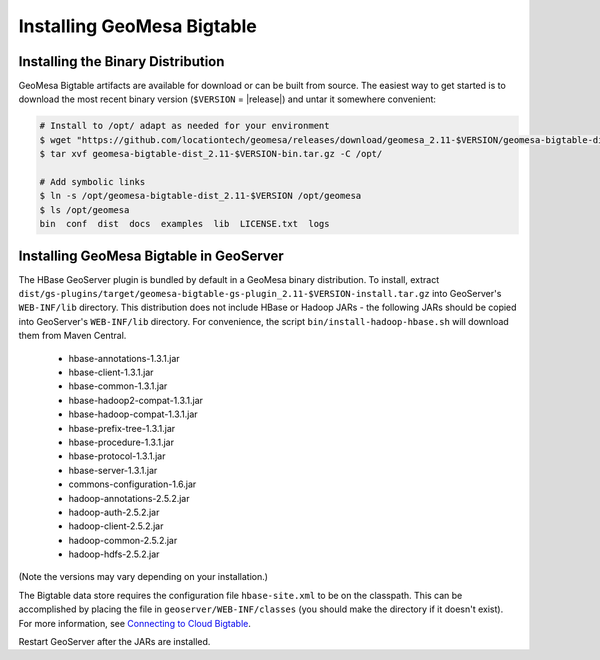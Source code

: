 Installing GeoMesa Bigtable
===========================

Installing the Binary Distribution
----------------------------------

GeoMesa Bigtable artifacts are available for download or can be built from source.
The easiest way to get started is to download the most recent binary version (``$VERSION`` = |release|)
and untar it somewhere convenient:

.. code-block:: bash

    # Install to /opt/ adapt as needed for your environment
    $ wget "https://github.com/locationtech/geomesa/releases/download/geomesa_2.11-$VERSION/geomesa-bigtable-dist_2.11-$VERSION-bin.tar.gz"
    $ tar xvf geomesa-bigtable-dist_2.11-$VERSION-bin.tar.gz -C /opt/

    # Add symbolic links
    $ ln -s /opt/geomesa-bigtable-dist_2.11-$VERSION /opt/geomesa
    $ ls /opt/geomesa
    bin  conf  dist  docs  examples  lib  LICENSE.txt  logs

.. _install_bigtable_geoserver:

Installing GeoMesa Bigtable in GeoServer
----------------------------------------

The HBase GeoServer plugin is bundled by default in a GeoMesa binary distribution. To install, extract
``dist/gs-plugins/target/geomesa-bigtable-gs-plugin_2.11-$VERSION-install.tar.gz``
into GeoServer's ``WEB-INF/lib`` directory. This distribution does not include HBase or Hadoop JARs - the following JARs
should be copied into GeoServer's ``WEB-INF/lib`` directory. For convenience, the script ``bin/install-hadoop-hbase.sh``
will download them from Maven Central.

 * hbase-annotations-1.3.1.jar
 * hbase-client-1.3.1.jar
 * hbase-common-1.3.1.jar
 * hbase-hadoop2-compat-1.3.1.jar
 * hbase-hadoop-compat-1.3.1.jar
 * hbase-prefix-tree-1.3.1.jar
 * hbase-procedure-1.3.1.jar
 * hbase-protocol-1.3.1.jar
 * hbase-server-1.3.1.jar
 * commons-configuration-1.6.jar
 * hadoop-annotations-2.5.2.jar
 * hadoop-auth-2.5.2.jar
 * hadoop-client-2.5.2.jar
 * hadoop-common-2.5.2.jar
 * hadoop-hdfs-2.5.2.jar

(Note the versions may vary depending on your installation.)

The Bigtable data store requires the configuration file ``hbase-site.xml`` to be on the classpath. This can
be accomplished by placing the file in ``geoserver/WEB-INF/classes`` (you should make the directory if it
doesn't exist). For more information, see `Connecting to Cloud Bigtable
<https://cloud.google.com/bigtable/docs/connecting-hbase>`__.

Restart GeoServer after the JARs are installed.
